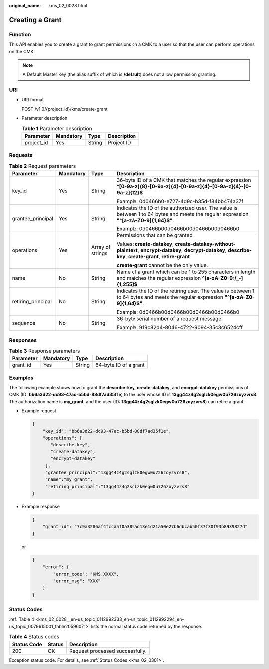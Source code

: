 :original_name: kms_02_0028.html

.. _kms_02_0028:

Creating a Grant
================

Function
--------

This API enables you to create a grant to grant permissions on a CMK to a user so that the user can perform operations on the CMK.

.. note::

   A Default Master Key (the alias suffix of which is **/default**) does not allow permission granting.

URI
---

-  URI format

   POST /v1.0/{project_id}/kms/create-grant

-  Parameter description

   .. table:: **Table 1** Parameter description

      ========== ========= ====== ===========
      Parameter  Mandatory Type   Description
      ========== ========= ====== ===========
      project_id Yes       String Project ID
      ========== ========= ====== ===========

Requests
--------

.. table:: **Table 2** Request parameters

   +--------------------+-----------------+------------------+------------------------------------------------------------------------------------------------------------------------------------------------------------------+
   | Parameter          | Mandatory       | Type             | Description                                                                                                                                                      |
   +====================+=================+==================+==================================================================================================================================================================+
   | key_id             | Yes             | String           | 36-byte ID of a CMK that matches the regular expression **^[0-9a-z]{8}-[0-9a-z]{4}-[0-9a-z]{4}-[0-9a-z]{4}-[0-9a-z]{12}$**                                       |
   |                    |                 |                  |                                                                                                                                                                  |
   |                    |                 |                  | Example: 0d0466b0-e727-4d9c-b35d-f84bb474a37f                                                                                                                    |
   +--------------------+-----------------+------------------+------------------------------------------------------------------------------------------------------------------------------------------------------------------+
   | grantee_principal  | Yes             | String           | Indicates the ID of the authorized user. The value is between 1 to 64 bytes and meets the regular expression **"^[a-zA-Z0-9]{1,64}$"**.                          |
   |                    |                 |                  |                                                                                                                                                                  |
   |                    |                 |                  | Example: 0d0466b00d0466b00d0466b00d0466b0                                                                                                                        |
   +--------------------+-----------------+------------------+------------------------------------------------------------------------------------------------------------------------------------------------------------------+
   | operations         | Yes             | Array of strings | Permissions that can be granted                                                                                                                                  |
   |                    |                 |                  |                                                                                                                                                                  |
   |                    |                 |                  | Values: **create-datakey**, **create-datakey-without-plaintext**, **encrypt-datakey**, **decrypt-datakey**, **describe-key**, **create-grant**, **retire-grant** |
   |                    |                 |                  |                                                                                                                                                                  |
   |                    |                 |                  | **create-grant** cannot be the only value.                                                                                                                       |
   +--------------------+-----------------+------------------+------------------------------------------------------------------------------------------------------------------------------------------------------------------+
   | name               | No              | String           | Name of a grant which can be 1 to 255 characters in length and matches the regular expression **^[a-zA-Z0-9:/_-]{1,255}$**                                       |
   +--------------------+-----------------+------------------+------------------------------------------------------------------------------------------------------------------------------------------------------------------+
   | retiring_principal | No              | String           | Indicates the ID of the retiring user. The value is between 1 to 64 bytes and meets the regular expression **"^[a-zA-Z0-9]{1,64}$"**.                            |
   |                    |                 |                  |                                                                                                                                                                  |
   |                    |                 |                  | Example: 0d0466b00d0466b00d0466b00d0466b0                                                                                                                        |
   +--------------------+-----------------+------------------+------------------------------------------------------------------------------------------------------------------------------------------------------------------+
   | sequence           | No              | String           | 36-byte serial number of a request message                                                                                                                       |
   |                    |                 |                  |                                                                                                                                                                  |
   |                    |                 |                  | Example: 919c82d4-8046-4722-9094-35c3c6524cff                                                                                                                    |
   +--------------------+-----------------+------------------+------------------------------------------------------------------------------------------------------------------------------------------------------------------+

Responses
---------

.. table:: **Table 3** Response parameters

   ========= ========= ====== =====================
   Parameter Mandatory Type   Description
   ========= ========= ====== =====================
   grant_id  Yes       String 64-byte ID of a grant
   ========= ========= ====== =====================

Examples
--------

The following example shows how to grant the **describe-key**, **create-datakey**, and **encrypt-datakey** permissions of CMK (ID: **bb6a3d22-dc93-47ac-b5bd-88df7ad35f1e**) to the user whose ID is **13gg44z4g2sglzk0egw0u726zoyzvrs8**. The authorization name is **my_grant**, and the user (ID: **13gg44z4g2sglzk0egw0u726zoyzvrs8**) can retire a grant.

-  Example request

   .. code-block::

      {
          "key_id": "bb6a3d22-dc93-47ac-b5bd-88df7ad35f1e",
          "operations": [
             "describe-key",
             "create-datakey",
             "encrypt-datakey"
           ],
           "grantee_principal":"13gg44z4g2sglzk0egw0u726zoyzvrs8",
           "name":"my_grant",
           "retiring_principal":"13gg44z4g2sglzk0egw0u726zoyzvrs8"
      }

-  Example response

   .. code-block::

      {
          "grant_id": "7c9a3286af4fcca5f0a385ad13e1d21a50e27b6dbcab50f37f30f93b8939827d"
      }

   or

   .. code-block::

      {
          "error": {
              "error_code": "KMS.XXXX",
              "error_msg": "XXX"
          }
      }

Status Codes
------------

:ref:`Table 4 <kms_02_0028__en-us_topic_0112992333_en-us_topic_0112992294_en-us_topic_0079615001_table20596071>` lists the normal status code returned by the response.

.. _kms_02_0028__en-us_topic_0112992333_en-us_topic_0112992294_en-us_topic_0079615001_table20596071:

.. table:: **Table 4** Status codes

   =========== ====== ===============================
   Status Code Status Description
   =========== ====== ===============================
   200         OK     Request processed successfully.
   =========== ====== ===============================

Exception status code. For details, see :ref:`Status Codes <kms_02_0301>`.
